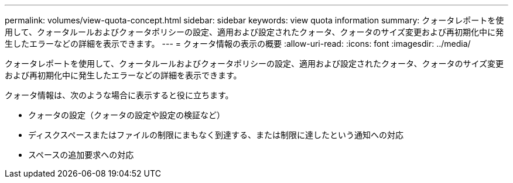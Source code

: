 ---
permalink: volumes/view-quota-concept.html 
sidebar: sidebar 
keywords: view quota information 
summary: クォータレポートを使用して、クォータルールおよびクォータポリシーの設定、適用および設定されたクォータ、クォータのサイズ変更および再初期化中に発生したエラーなどの詳細を表示できます。 
---
= クォータ情報の表示の概要
:allow-uri-read: 
:icons: font
:imagesdir: ../media/


[role="lead"]
クォータレポートを使用して、クォータルールおよびクォータポリシーの設定、適用および設定されたクォータ、クォータのサイズ変更および再初期化中に発生したエラーなどの詳細を表示できます。

クォータ情報は、次のような場合に表示すると役に立ちます。

* クォータの設定（クォータの設定や設定の検証など）
* ディスクスペースまたはファイルの制限にまもなく到達する、または制限に達したという通知への対応
* スペースの追加要求への対応

